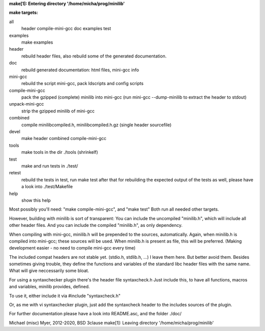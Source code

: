 **make[1]: Entering directory '/home/micha/prog/minilib'**

**make targets:**

all
  header compile-mini-gcc doc examples test
	
examples
	make examples

header
	rebuild header files, also rebuild some of the generated documentation.

doc
	rebuild generated documentation: html files, mini-gcc info

mini-gcc
	rebuild the script mini-gcc, pack ldscripts and config scripts

compile-mini-gcc
	pack the gzipped (complete) minilib into mini-gcc
	(run mini-gcc --dump-minilib to extract the header to stdout)

unpack-mini-gcc
	strip the gzipped minilib of mini-gcc

combined
	compile minilibcompiled.h, minilibcompiled.h.gz (single header sourcefile)

devel
	make header combined compile-mini-gcc

tools
	make tools in the dir ./tools
	(shrinkelf)

test
	make and run tests in ./test/

retest
	rebuild the tests in test, 
	run make test after that
	for rebuilding the expected output of the tests as well,
	please have a look into ./test/Makefile

help
	show this help


Most possibly you'll need: "make compile-mini-gcc", and "make test"
Both run all needed other targets.

However, building with minilib is sort of transparent:
You can include the uncompiled "minilib.h", which will include
all other header files.
And you can include the compiled "minilib.h", as only dependency.

When compiling with mini-gcc, minilib.h will be prepended to the sources,
automatically. Again, when minilib.h is compiled into mini-gcc; these
sources will be used. When minilib.h is present as file, this will be preferred.
(Making development easier - no need to compile mini-gcc every time)

The included compat headers are not stable yet.
(stdio.h, stdlib.h, ...)
I leave them here. 
But better avoid them. 
Besides sometimes giving trouble, they define the functions and variables of the 
standard libc header files with the same name.
What will give neccessarily some bloat.

For using a syntaxchecker plugin there's the header file syntaxcheck.h
Just include this, to have all functions, macros and variables, minilib provides,
defined. 

To use it, either include it via 
#include "syntaxcheck.h"

Or, as me with vi syntaxchecker plugin, just add the syntaxcheck header to 
the includes sources of the plugin.

For further documentation please have a look into README.asc, and the folder ./doc/

Michael (misc) Myer, 2012-2020, BSD 3clause
make[1]: Leaving directory '/home/micha/prog/minilib'
